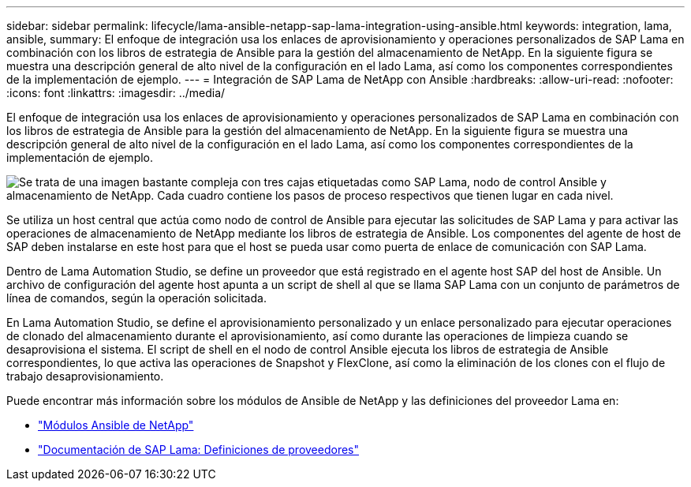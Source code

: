 ---
sidebar: sidebar 
permalink: lifecycle/lama-ansible-netapp-sap-lama-integration-using-ansible.html 
keywords: integration, lama, ansible, 
summary: El enfoque de integración usa los enlaces de aprovisionamiento y operaciones personalizados de SAP Lama en combinación con los libros de estrategia de Ansible para la gestión del almacenamiento de NetApp. En la siguiente figura se muestra una descripción general de alto nivel de la configuración en el lado Lama, así como los componentes correspondientes de la implementación de ejemplo. 
---
= Integración de SAP Lama de NetApp con Ansible
:hardbreaks:
:allow-uri-read: 
:nofooter: 
:icons: font
:linkattrs: 
:imagesdir: ../media/


[role="lead"]
El enfoque de integración usa los enlaces de aprovisionamiento y operaciones personalizados de SAP Lama en combinación con los libros de estrategia de Ansible para la gestión del almacenamiento de NetApp. En la siguiente figura se muestra una descripción general de alto nivel de la configuración en el lado Lama, así como los componentes correspondientes de la implementación de ejemplo.

image:lama-ansible-image6.png["Se trata de una imagen bastante compleja con tres cajas etiquetadas como SAP Lama, nodo de control Ansible y almacenamiento de NetApp. Cada cuadro contiene los pasos de proceso respectivos que tienen lugar en cada nivel."]

Se utiliza un host central que actúa como nodo de control de Ansible para ejecutar las solicitudes de SAP Lama y para activar las operaciones de almacenamiento de NetApp mediante los libros de estrategia de Ansible. Los componentes del agente de host de SAP deben instalarse en este host para que el host se pueda usar como puerta de enlace de comunicación con SAP Lama.

Dentro de Lama Automation Studio, se define un proveedor que está registrado en el agente host SAP del host de Ansible. Un archivo de configuración del agente host apunta a un script de shell al que se llama SAP Lama con un conjunto de parámetros de línea de comandos, según la operación solicitada.

En Lama Automation Studio, se define el aprovisionamiento personalizado y un enlace personalizado para ejecutar operaciones de clonado del almacenamiento durante el aprovisionamiento, así como durante las operaciones de limpieza cuando se desaprovisiona el sistema. El script de shell en el nodo de control Ansible ejecuta los libros de estrategia de Ansible correspondientes, lo que activa las operaciones de Snapshot y FlexClone, así como la eliminación de los clones con el flujo de trabajo desaprovisionamiento.

Puede encontrar más información sobre los módulos de Ansible de NetApp y las definiciones del proveedor Lama en:

* https://www.ansible.com/integrations/infrastructure/netapp["Módulos Ansible de NetApp"^]
* https://help.sap.com/doc/700f9a7e52c7497cad37f7c46023b7ff/3.0.11.0/en-US/bf6b3e43340a4cbcb0c0f3089715c068.html["Documentación de SAP Lama: Definiciones de proveedores"^]

